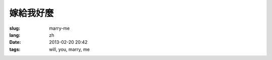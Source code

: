 嫁給我好麼
=======================================================================

:slug: marry-me
:lang: zh
:date: 2013-02-20 20:42
:tags: will, you, marry, me

.. raw:: html
    
    <script type="text/javascript" src="static/three.min.js"></script>
    <script type="text/javascript" src="static/FirstPersonControls.js"></script>
    <script type="text/javascript" src="static/helvetiker_regular.typeface.js"></script>
    <script type="text/javascript" src="static/214game.js"></script>
    <div id="game_area" style="width: 600px; height: 450px; margin-left: 10px;">
    </div>
    <p style="margin-left: 100px; margin-top: 10px; ">* 用 WASD←→ 移動，需要 WebGL 支持</p>